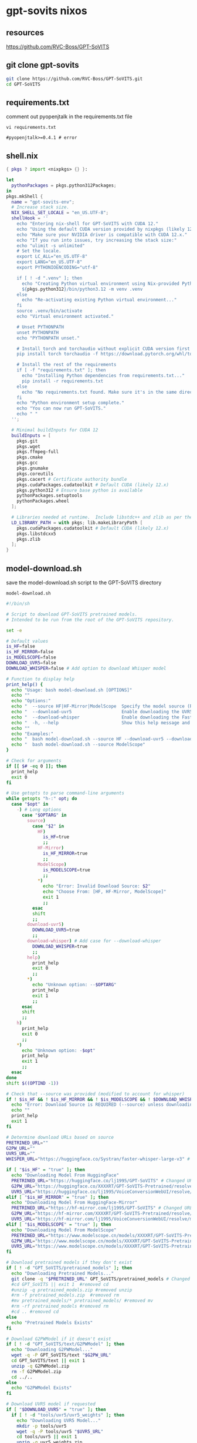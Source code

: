 #+STARTUP: content
* gpt-sovits nixos
** resources

[[https://github.com/RVC-Boss/GPT-SoVITS]]

** git clone gpt-sovits

#+begin_src sh
git clone https://github.com/RVC-Boss/GPT-SoVITS.git
cd GPT-SoVITS
#+end_src

** requirements.txt

comment out pyopenjtalk in the requirements.txt file

#+begin_src 
vi requirements.txt
#+end_src

#+begin_example
#pyopenjtalk>=0.4.1 # error
#+end_example

** shell.nix

#+begin_src nix
{ pkgs ? import <nixpkgs> {} }:

let
  pythonPackages = pkgs.python312Packages;
in
pkgs.mkShell {
  name = "gpt-sovits-env";
  # Increase stack size.
  NIX_SHELL_SET_LOCALE = "en_US.UTF-8";
  shellHook = ''
    echo "Entering nix-shell for GPT-SoVITS with CUDA 12."
    echo "Using the default CUDA version provided by nixpkgs (likely 12.x)."
    echo "Make sure your NVIDIA driver is compatible with CUDA 12.x."
    echo "If you run into issues, try increasing the stack size:"
    echo "ulimit -s unlimited"
    # Set the locale.
    export LC_ALL="en_US.UTF-8"
    export LANG="en_US.UTF-8"
    export PYTHONIOENCODING="utf-8"

    if [ ! -d ".venv" ]; then
      echo "Creating Python virtual environment using Nix-provided Python..."
      ${pkgs.python312}/bin/python3.12 -m venv .venv
    else
      echo "Re-activating existing Python virtual environment..."
    fi
    source .venv/bin/activate
    echo "Virtual environment activated."

    # Unset PYTHONPATH
    unset PYTHONPATH
    echo "PYTHONPATH unset."

    # Install torch and torchaudio without explicit CUDA version first
    pip install torch torchaudio -f https://download.pytorch.org/whl/torch_stable.html

    # Install the rest of the requirements
    if [ -f "requirements.txt" ]; then
      echo "Installing Python dependencies from requirements.txt..."
      pip install -r requirements.txt
    else
      echo "No requirements.txt found. Make sure it's in the same directory as shell.nix, or that you've cloned the GPT-SoVITS repo."
    fi
    echo "Python environment setup complete."
    echo "You can now run GPT-SoVITS."
    echo " "
  '';

  # Minimal buildInputs for CUDA 12
  buildInputs = [
    pkgs.git
    pkgs.wget
    pkgs.ffmpeg-full
    pkgs.cmake
    pkgs.gcc
    pkgs.gnumake
    pkgs.coreutils
    pkgs.cacert # Certificate authority bundle
    pkgs.cudaPackages.cudatoolkit # Default CUDA (likely 12.x)
    pkgs.python312 # Ensure base python is available
    pythonPackages.setuptools
    pythonPackages.wheel
  ];

  # Libraries needed at runtime.  Include libstdc++ and zlib as per the video.
  LD_LIBRARY_PATH = with pkgs; lib.makeLibraryPath [
    pkgs.cudaPackages.cudatoolkit # Default CUDA (likely 12.x)
    pkgs.libstdcxx5
    pkgs.zlib
  ];
}
#+end_src

** model-download.sh

save the model-download.sh script to the GPT-SoVITS directory

#+begin_example
model-download.sh
#+end_example

#+begin_src sh
#!/bin/sh

# Script to download GPT-SoVITS pretrained models.
# Intended to be run from the root of the GPT-SoVITS repository.

set -e

# Default values
is_HF=false
is_HF_MIRROR=false
is_MODELSCOPE=false
DOWNLOAD_UVR5=false
DOWNLOAD_WHISPER=false # Add option to download Whisper model

# Function to display help
print_help() {
  echo "Usage: bash model-download.sh [OPTIONS]"
  echo ""
  echo "Options:"
  echo "  --source HF|HF-Mirror|ModelScope  Specify the model source (REQUIRED for some models)"
  echo "  --download-uvr5                   Enable downloading the UVR5 model"
  echo "  --download-whisper                Enable downloading the Faster Whisper model" # Add to help
  echo "  -h, --help                        Show this help message and exit"
  echo ""
  echo "Examples:"
  echo "  bash model-download.sh --source HF --download-uvr5 --download-whisper"
  echo "  bash model-download.sh --source ModelScope"
}

# Check for arguments
if [[ $# -eq 0 ]]; then
  print_help
  exit 0
fi

# Use getopts to parse command-line arguments
while getopts "h-:" opt; do
  case "$opt" in
    -) # Long options
      case "$OPTARG" in
        source)
          case "$2" in
            HF)
              is_HF=true
              ;;
            HF-Mirror)
              is_HF_MIRROR=true
              ;;
            ModelScope)
              is_MODELSCOPE=true
              ;;
            ,*)
              echo "Error: Invalid Download Source: $2"
              echo "Choose From: [HF, HF-Mirror, ModelScope]"
              exit 1
              ;;
          esac
          shift
          ;;
        download-uvr5)
          DOWNLOAD_UVR5=true
          ;;
        download-whisper) # Add case for --download-whisper
          DOWNLOAD_WHISPER=true
          ;;
        help)
          print_help
          exit 0
          ;;
        ,*)
          echo "Unknown option: --$OPTARG"
          print_help
          exit 1
          ;;
      esac
      shift
      ;;
    h)
      print_help
      exit 0
      ;;
    ,*)
      echo "Unknown option: -$opt"
      print_help
      exit 1
      ;;
  esac
done
shift $((OPTIND -1))

# Check that --source was provided (modified to account for whisper)
if ! $is_HF && ! $is_HF_MIRROR && ! $is_MODELSCOPE && ! $DOWNLOAD_WHISPER; then
  echo "Error: Download Source is REQUIRED (--source) unless downloading only Whisper (--download-whisper)"
  echo ""
  print_help
  exit 1
fi

# Determine download URLs based on source
PRETRINED_URL=""
G2PW_URL=""
UVR5_URL=""
WHISPER_URL="https://huggingface.co/Systran/faster-whisper-large-v3" # Add Whisper URL

if [ "$is_HF" = "true" ]; then
  echo "Downloading Model From HuggingFace"
  PRETRINED_URL="https://huggingface.co/lj1995/GPT-SoVITS" # Changed URL
  G2PW_URL="https://huggingface.co/XXXXRT/GPT-SoVITS-Pretrained/resolve/main/G2PWModel.zip"
  UVR5_URL="https://huggingface.co/lj1995/VoiceConversionWebUI/resolve/main/uvr5_weights.zip" #changed URL
elif [ "$is_HF_MIRROR" = "true" ]; then
  echo "Downloading Model From HuggingFace-Mirror"
  PRETRINED_URL="https://hf-mirror.com/lj1995/GPT-SoVITS" # Changed URL
  G2PW_URL="https://hf-mirror.com/XXXXRT/GPT-SoVITS-Pretrained/resolve/main/G2PWModel.zip"
  UVR5_URL="https://hf-mirror.com/lj1995/VoiceConversionWebUI/resolve/main/uvr5_weights.zip" #changed URL
elif [ "$is_MODELSCOPE" = "true" ]; then
  echo "Downloading Model From ModelScope"
  PRETRINED_URL="https://www.modelscope.cn/models/XXXXRT/GPT-SoVITS-Pretrained/resolve/master/pretrained_models.zip"
  G2PW_URL="https://www.modelscope.cn/models/XXXXRT/GPT-SoVITS-Pretrained/resolve/master/G2PWModel.zip"
  UVR5_URL="https://www.modelscope.cn/models/XXXXRT/GPT-SoVITS-Pretrained/resolve/master/uvr5_weights.zip"
fi

# Download pretrained models if they don't exist
if [ ! -d "GPT_SoVITS/pretrained_models" ]; then
  echo "Downloading Pretrained Models..."
  git clone -q "$PRETRINED_URL" GPT_SoVITS/pretrained_models # Changed to git clone
  #cd GPT_SoVITS || exit 1  #removed cd
  #unzip -q pretrained_models.zip #removed unzip
  #rm -f pretrained_models.zip  #removed rm
  #mv pretrained_models/* pretrained_models/ #removed mv
  #rm -rf pretrained_models #removed rm
  #cd .. #removed cd
else
  echo "Pretrained Models Exists"
fi

# Download G2PWModel if it doesn't exist
if [ ! -d "GPT_SoVITS/text/G2PWModel" ]; then
  echo "Downloading G2PWModel..."
  wget -q -P GPT_SoVITS/text "$G2PW_URL"
  cd GPT_SoVITS/text || exit 1
  unzip -q G2PWModel.zip
  rm -f G2PWModel.zip
  cd ../..
else
  echo "G2PWModel Exists"
fi

# Download UVR5 model if requested
if [ "$DOWNLOAD_UVR5" = "true" ]; then
  if [ ! -d "tools/uvr5/uvr5_weights" ]; then
    echo "Downloading UVR5 Model..."
    mkdir -p tools/uvr5
    wget -q -P tools/uvr5 "$UVR5_URL"
    cd tools/uvr5 || exit 1
    unzip -q uvr5_weights.zip
    rm -f uvr5_weights.zip
    mv uvr5_weights/* uvr5_weights/
    rm -rf uvr5_weights
    cd ../..
  else
    echo "UVR5 Model Exists"
  fi
fi

# Download Faster Whisper model if requested
if [ "$DOWNLOAD_WHISPER" = "true" ]; then
  if [ ! -d "tools/faster-whisper-large-v3" ]; then
    echo "Downloading Faster Whisper Model..."
    git clone -q "$WHISPER_URL" tools/faster-whisper-large-v3 #git clone
    #cd tools/faster-whisper-large-v3 || exit 1 #no cd
    #unzip -q faster-whisper-large-v3.zip #no unzip
    #rm -f faster-whisper-large-v3.zip #no rm
    #mv faster-whisper-large-v3/* faster-whisper-large-v3/ #no mv
    #rm -rf faster-whisper-large-v3 #no rm
    #cd ../.. #no cd
  else
    echo "Faster Whisper Model Exists"
  fi
fi

echo "Model download script completed."
#+end_src

make the script executable

#+begin_src sh
chmod +x ./model-download.sh
#+end_src

run the script to download the models

#+begin_src sh
./model-download.sh --source HF --download-uvr5 --download-whisper
#+end_src
